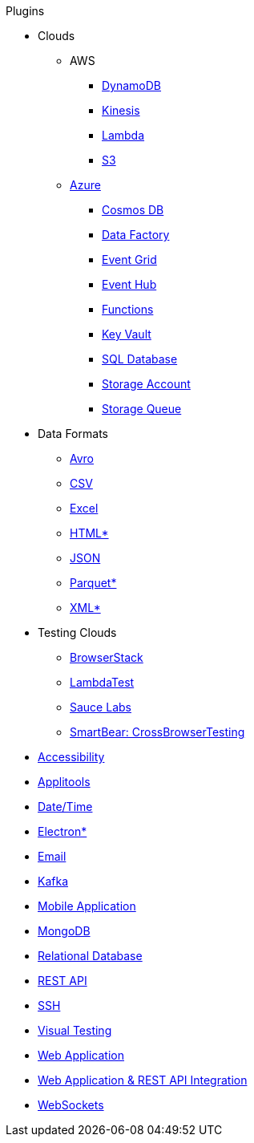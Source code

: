 .Plugins
* Clouds
** AWS
*** xref:plugin-aws-dynamodb.adoc[DynamoDB]
*** xref:plugin-aws-kinesis.adoc[Kinesis]
*** xref:plugin-aws-lambda.adoc[Lambda]
*** xref:plugin-aws-s3.adoc[S3]
** xref:azure.adoc[Azure]
*** xref:plugin-azure-cosmos-db.adoc[Cosmos DB]
*** xref:plugin-azure-data-factory.adoc[Data Factory]
*** xref:plugin-azure-event-grid.adoc[Event Grid]
*** xref:plugin-azure-event-hub.adoc[Event Hub]
*** xref:plugin-azure-functions.adoc[Functions]
*** xref:plugin-azure-key-vault.adoc[Key Vault]
*** xref:plugin-azure-sql-db.adoc[SQL Database]
*** xref:plugin-azure-storage-account.adoc[Storage Account]
*** xref:plugin-azure-storage-queue.adoc[Storage Queue]
* Data Formats
** xref:plugin-avro.adoc[Avro]
** xref:plugin-csv.adoc[CSV]
** xref:plugin-excel.adoc[Excel]
** xref:plugin-html.adoc[HTML*]
** xref:plugin-json.adoc[JSON]
** xref:plugin-parquet.adoc[Parquet*]
** xref:plugin-xml.adoc[XML*]
* Testing Clouds
** xref:plugin-browserstack.adoc[BrowserStack]
** xref:plugin-lambda-test.adoc[LambdaTest]
** xref:plugin-sauce-labs.adoc[Sauce Labs]
** xref:plugin-cross-browser-testing.adoc[SmartBear: CrossBrowserTesting]
* xref:plugin-accessibility.adoc[Accessibility]
* xref:plugin-applitools.adoc[Applitools]
* xref:plugin-datetime.adoc[Date/Time]
* xref:plugin-electron.adoc[Electron*]
* xref:plugin-email.adoc[Email]
* xref:plugin-kafka.adoc[Kafka]
* xref:plugin-mobile-app.adoc[Mobile Application]
* xref:plugin-mongodb.adoc[MongoDB]
* xref:plugin-db.adoc[Relational Database]
* xref:plugin-rest-api.adoc[REST API]
* xref:plugin-ssh.adoc[SSH]
* xref:plugin-visual.adoc[Visual Testing]
* xref:plugin-web-app.adoc[Web Application]
* xref:plugin-web-app-to-rest-api.adoc[Web Application & REST API Integration]
* xref:plugin-websocket.adoc[WebSockets]
